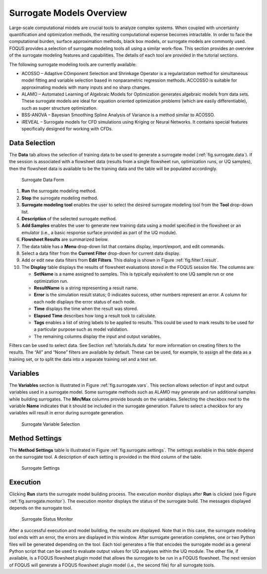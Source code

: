 Surrogate Models Overview
=========================

Large-scale computational models are crucial tools to analyze complex
systems. When coupled with uncertainty quantification and optimization
methods, the resulting computational expense becomes intractable. In
order to face the computational burden, surface approximation methods,
black box models, or surrogate models are commonly used. FOQUS provides
a selection of surrogate modeling tools all using a similar work-flow.
This section provides an overview of the surrogate modeling features and
capabilities. The details of each tool are provided in the tutorial
sections.

The following surrogate modeling tools are currently available:

-  ACOSSO – Adaptive COmponent Selection and Shrinkage Operator is a
   regularization method for simultaneous model fitting and variable
   selection based in nonparametric regression methods. ACCOSSO is
   suitable for approximating models with many inputs and no sharp
   changes.

-  ALAMO – Automated Learning of Algebraic Models for Optimization
   generates algebraic models from data sets. These surrogate models are
   ideal for equation oriented optimization problems (which are easily
   differentiable), such as super structure optimization.

-  BSS-ANOVA – Bayesian Smoothing Spline Analysis of Variance is a
   method similar to ACOSSO.

-  iREVEAL – Surrogate models for CFD simulations using Kriging or
   Neural Networks. It contains special features specifically designed
   for working with CFDs.

Data Selection
--------------

The **Data** tab allows the selection of training data to be used to
generate a surrogate model (:ref:`fig.surrogate.data`). If the session is
associated with a flowsheet data (results from a single flowsheet run,
optimization runs, or UQ samples), then the flowsheet data is available
to be the training data and the table will be populated accordingly.

.. _fig.surrogate.data:
.. figure:: figs/data_form.svg
   :alt: Surrogate Data Form
   :name: fig.surrogate.data

   Surrogate Data Form

#. **Run** the surrogate modeling method.

#. **Stop** the surrogate modeling method.

#. **Surrogate modeling tool** enables the user to select the desired
   surrogate modeling tool from the **Tool** drop-down list.

#. **Description** of the selected surrogate method.

#. **Add Samples** enables the user to generate new training data using
   a model specified in the flowsheet or an emulator (i.e., a basic
   response surface provided as part of the UQ module).

#. **Flowsheet Results** are summarized below.

#. The data table has a **Menu** drop-down list that contains display,
   import/export, and edit commands.

#. Select a data filter from the **Current Filter** drop-down for
   current data display.

#. Add or edit new data filters from **Edit Filters**. This dialog is
   shown in Figure :ref:`fig.filter.1.result`.

#. The **Display** table displays the results of flowsheet evaluations
   stored in the FOQUS session file. The columns are:

   -  **SetName** is a name assigned to samples. This is typically
      equivalent to one UQ sample run or one optimization run.

   -  **ResultName** is a string representing a result name.

   -  **Error** is the simulation result status; 0 indicates success,
      other numbers represent an error. A column for each node displays
      the error status of each node.

   -  **Time** displays the time when the result was stored.

   -  **Elapsed Time** describes how long a result took to calculate.

   -  **Tags** enables a list of string labels to be applied to results.
      This could be used to mark results to be used for a particular
      purpose such as model validation.

   -  The remaining columns display the input and output variables.

Filters can be used to select data. See Section
:ref:`tutorials.fs.data` for more information on
creating filters to the results. The “All” and “None” filters are
available by default. These can be used, for example, to assign all the
data as a training set, or to split the data into a separate training
set and a test set.

Variables
---------

The **Variables** section is illustrated in Figure
:ref:`fig.surrogate.vars`. This section allows
selection of input and output variables used in a surrogate model. Some
surrogate methods such as ALAMO may generate and run additional samples
while building surrogates. The **Min/Max** columns provide bounds on the
variables. Selecting the checkbox next to the variable **Name**
indicates that it should be included in the surrogate generation.
Failure to select a checkbox for any variables will result in error
during surrogate generation.

.. _fig.surrogate.vars:
.. figure:: figs/vars.svg
   :alt: Surrogate Variable Selection
   :name: fig.surrogate.vars

   Surrogate Variable Selection

Method Settings
---------------

The **Method Settings** table is illustrated in Figure
:ref:`fig.surrogate.settings`. The settings
available in this table depend on the surrogate tool. A description of
each setting is provided in the third column of the table.

.. _fig.surrogate.settings:
.. figure:: figs/settings.svg
   :alt: Surrogate Settings
   :name: fig.surrogate.settings

   Surrogate Settings

Execution
---------

Clicking **Run** starts the surrogate model building process. The
execution monitor displays after **Run** is clicked (see Figure
:ref:`fig.surrogate.monitor`). The execution
monitor displays the status of the surrogate build. The messages
displayed depends on the surrogate tool.

.. _fig.surrogate.monitor:
.. figure:: figs/monitor.svg
   :alt: Surrogate Status Monitor
   :name: fig.surrogate.monitor

   Surrogate Status Monitor

After a successful execution and model building, the results are
displayed. Note that in this case, the surrogate modeling tool ends with
an error, the errors are displayed in this window. After surrogate
generation completes, one or two Python files will be generated
depending on the tool. Each tool generates a file that encodes the
surrogate model as a general Python script that can be used to evaluate
output values for UQ analyses within the UQ module. The other file, if
available, is a FOQUS flowsheet plugin model that allows the surrogate
to be run in a FOQUS flowsheet. The next version of FOQUS will generate
a FOQUS flowsheet plugin model (i.e., the second file) for all surrogate
tools.
